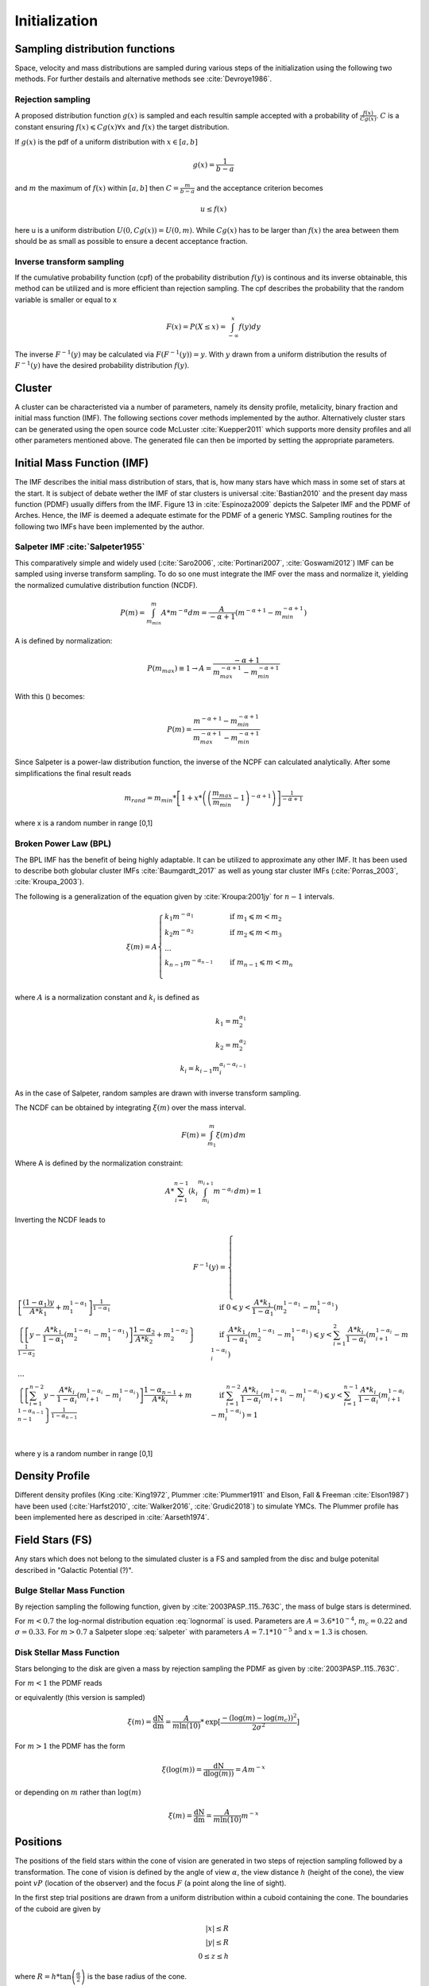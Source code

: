 ==============
Initialization
==============

Sampling distribution functions
-------------------------------

Space, velocity and mass distributions are sampled during various steps of the initialization using the following two methods.
For further destails and alternative methods see :cite:`Devroye1986`.

Rejection sampling
^^^^^^^^^^^^^^^^^^

A proposed distribution function :math:`g(x)` is sampled and each resultin sample accepted with a probability of :math:`\frac{f(x)}{Cg(x)}`.
:math:`C` is a constant ensuring :math:`f(x)\leqslant Cg(x) \forall x` and :math:`f(x)` the target distribution.

If :math:`g(x)` is the pdf of a uniform distribution with :math:`x \in \left [ a,b \right ]`

.. math::
    g(x)=\frac{1}{b-a}

and :math:`m` the maximum of :math:`f(x)` within :math:`\left [ a,b \right ]` then :math:`C=\frac{m}{b-a}` and the acceptance criterion becomes

.. math::
    u \leq f(x)

here u is a uniform distribution :math:`U(0,Cg(x)) = U(0,m)`. While :math:`Cg(x)` has to be larger than :math:`f(x)` the area between them should be as small as possible to ensure a decent acceptance fraction.


Inverse transform sampling 
^^^^^^^^^^^^^^^^^^^^^^^^^^

If the cumulative probability function (cpf) of the probability distribution :math:`f(y)` is continous and its inverse obtainable, this method can be utilized and is more efficient than rejection sampling.
The cpf describes the probability that the random variable is smaller or equal to x

.. math::
    F(x)=P(X \leq x) = \int_{-\infty }^{x}f(y) dy

The inverse :math:`F^{-1}(y)` may be calculated via :math:`F(F^{-1}(y)) = y`. With :math:`y` drawn from a uniform distribution the results of :math:`F^{-1}(y)` have the desired probability distribution :math:`f(y)`.

Cluster
-------

A cluster can be characteristed via a number of parameters, namely its density profile, metalicity, binary fraction and initial mass function (IMF).
The following sections cover methods implemented by the author. Alternatively cluster stars can be generated using the open source code McLuster :cite:`Kuepper2011` which supports more density profiles and all other parameters mentioned above. 
The generated file can then be imported by setting the appropriate parameters.

Initial Mass Function (IMF)
---------------------------

The IMF describes the initial mass distribution of stars, that is, how many stars have which mass in some set of stars at the start. 
It is subject of debate wether the IMF of star clusters is universal :cite:`Bastian2010` and the present day mass function (PDMF) usually differs from the IMF.
Figure 13 in :cite:`Espinoza2009` depicts the Salpeter IMF and the PDMF of Arches. Hence, the IMF is deemed a adequate estimate for the PDMF of a generic YMSC.
Sampling routines for the following two IMFs have been implemented by the author.
 
Salpeter IMF :cite:`Salpeter1955`
^^^^^^^^^^^^^^^^^^^^^^^^^^^^^^^^^

.. math::
    p(m)=\frac{dN}{dm}=A*m^{-\alpha }
    :label: salpeter

This comparatively simple and widely used (:cite:`Saro2006`, :cite:`Portinari2007`, :cite:`Goswami2012`) IMF can be sampled using inverse transform sampling.
To do so one must integrate the IMF over the mass and normalize it, yielding the normalized cumulative distribution function (NCDF).

.. math::
    P(m)=\int_{m_{min}}^{m}A*m^{-\alpha } dm = \frac{A}{-\alpha +1}\left ( m^{-\alpha +1} -m_{min}^{-\alpha +1}\right )

A is defined by normalization:

.. math::
    P({m_{max}})\equiv 1\rightarrow A=\frac{-\alpha +1}{m_{max}^{-\alpha +1} -m_{min}^{-\alpha +1} }

With this () becomes:

.. math::
    P(m)=\frac{m^{-\alpha +1} -m_{min}^{-\alpha +1}}{m_{max}^{-\alpha +1} -m_{min}^{-\alpha +1}}

Since Salpeter is a power-law distribution function, the inverse of the NCPF can calculated analytically. After some simplifications the final result reads

.. math::
    m_{rand} = m_{min}*\left [ 1+x*\left ( \left ( \frac{m_{max}}{m_{min}} -1\right )^{-\alpha +1} \right ) \right ]^{\frac{1}{-\alpha +1}}

where x is a random number in range [0,1]

.. plot:: pyplots/initialConditionsMassSalpeter.py


Broken Power Law (BPL)
^^^^^^^^^^^^^^^^^^^^^^

The BPL IMF has the benefit of being highly adaptable. It can be utilized to approximate any other IMF.
It has been used to describe both globular cluster IMFs :cite:`Baumgardt_2017` as well as young star cluster IMFs (:cite:`Porras_2003`, :cite:`Kroupa_2003`).

The following is a generalization of the equation given by :cite:`Kroupa:2001jy` for :math:`n-1` intervals.

.. math::
    \xi(m)=A
    \begin{cases}
        \ k_{1}m^{-\alpha_{1}} &\quad\text{if }m_{1}\leqslant m< m_{2}\\
        \ k_{2}m^{-\alpha_{2}} &\quad\text{if }m_{2}\leqslant m< m_{3}\\
        \ ...  \\
        \ k_{n-1}m^{-\alpha_{n-1}} &\quad\text{if }m_{n-1}\leqslant m< m_{n}\\
    \end{cases}

where :math:`A` is a normalization constant and :math:`k_{i}` is defined as

.. math::
    k_{1} = m_{2}^{\alpha_{1}} \\
    k_{2} = m_{2}^{\alpha_{2}} \\
    k_{i} = k_{i-1}m_{i}^{\alpha_{i}-\alpha_{i-1}}

As in the case of Salpeter, random samples are drawn with inverse transform sampling.

The NCDF can be obtained by integrating :math:`\xi(m)` over the mass interval.

.. math::
    F(m)=\int_{m_{1}}^{m}\xi(m)\,dm

Where A is defined by the normalization constraint:

.. math::
    A * \sum_{i=1}^{n-1} \left ( k_{i}\int_{m_{i}}^{m_{i+1}}m^{-\alpha_{i}}\,dm \right ) = 1

Inverting the NCDF leads to

.. math::
    F^{-1}(y)=
     \begin{cases}
       \ \left [ \frac{(1-\alpha_{1})y}{A*k_{1}} +m_{1}^{1-\alpha_{1}}\right ]^{\frac{1}{1-\alpha_{1}}} &\quad\text{if }0\leqslant y< \frac{A*k_{1}}{1-\alpha_{1}}\left ( m_{2}^{1-\alpha_{1}}-m_{1}^{1-\alpha_{1}} \right )\\
       \ \left \{ \left [y-\frac{A*k_{1}}{1-\alpha_{1}}\left ( m_{2}^{1-\alpha_{1}}-m_{1}^{1-\alpha_{1}} \right )\right ]  \frac{1-\alpha_{2}}{A*k_{2}} + m_{2}^{1-\alpha_{2}} \right \}^{\frac{1}{1-\alpha_{2}}} &\quad\text{if }\frac{A*k_{1}}{1-\alpha_{1}}\left ( m_{2}^{1-\alpha_{1}}-m_{1}^{1-\alpha_{1}} \right )\leqslant y< \sum_{i=1}^{2}\frac{A*k_{i}}{1-\alpha_{i}}\left ( m_{i+1}^{1-\alpha_{i}}-m_{i}^{1-\alpha_{i}} \right )\\
       \ ...  \\
       \ \left \{ \left [ \sum_{i=1}^{n-2} y- \frac{A*k_{i}}{1- \alpha_{i}}\left ( m_{i+1}^{1-\alpha_{i}}-m_{i}^{1-\alpha_{i}} \right )\right ]  \frac{1-\alpha_{n-1}}{A*k_{i}} + m_{n-1}^{1-\alpha_{n-1}} \right \}^{\frac{1}{1-\alpha_{n-1}}} &\quad\text{if }\sum_{i=1}^{n-2}\frac{A*k_{i}}{1-\alpha_{i}}\left ( m_{i+1}^{1-\alpha_{i}}-m_{i}^{1-\alpha_{i}} \right )\leqslant y< \sum_{i=1}^{n-1}\frac{A*k_{i}}{1-\alpha_{i}}\left ( m_{i+1}^{1-\alpha_{i}}-m_{i}^{1-\alpha_{i}} \right )=1\\
     \end{cases}

where y is a random number in range [0,1]


Density Profile
---------------

Different density profiles (King :cite:`King1972`, Plummer :cite:`Plummer1911` and Elson, Fall & Freeman :cite:`Elson1987`) have been used (:cite:`Harfst2010`, :cite:`Walker2016`, :cite:`Grudić2018`) to simulate YMCs.
The Plummer profile has been implemented here as descriped in :cite:`Aarseth1974`.


Field Stars (FS)
----------------

Any stars which does not belong to the simulated cluster is a FS and sampled from the disc and bulge potenital described in "Galactic Potential (?)".



Bulge Stellar Mass Function
^^^^^^^^^^^^^^^^^^^^^^^^^^^

By rejection sampling the following function, given by :cite:`2003PASP..115..763C`, the mass of bulge stars is determined.

For :math:`m<0.7` the log-normal distribution equation :eq:`lognormal` is used. Parameters are :math:`A=3.6*10^{-4}`, :math:`m_{c}=0.22` and :math:`\sigma=0.33`.
For :math:`m>0.7` a Salpeter slope :eq:`salpeter` with parameters :math:`A=7.1*10^{-5}` and :math:`x=1.3` is chosen.

.. plot:: pyplots/initialConditionsMassBulge.py

Disk Stellar Mass Function
^^^^^^^^^^^^^^^^^^^^^^^^^^

Stars belonging to the disk are given a mass by rejection sampling the PDMF as given by :cite:`2003PASP..115..763C`.

For :math:`m<1` the PDMF reads

.. math::
    \xi\left(\mathrm{log}(m)\right) = \frac{\mathrm{dN}}{\mathrm{dlog}(m))} = A*\mathrm{exp}[ \frac{-( \mathrm{log}(m) -\mathrm{log}( m_{c} ))^{2} }{2 \sigma^{2}}]
    :label: lognormal

or equivalently (this version is sampled)

.. math::
    \xi\left(m\right) = \frac{\mathrm{dN}}{\mathrm{dm}} = \frac{A}{m\mathrm{ln}(10)}*\mathrm{exp}[ \frac{-( \mathrm{log}(m) -\mathrm{log}( m_{c} ))^{2} }{2 \sigma^{2}}]

For :math:`m>1` the PDMF has the form

.. math::
    \xi\left(\mathrm{log}(m)\right) = \frac{\mathrm{dN}}{\mathrm{dlog}(m))} = A m^{-x}

or depending on :math:`m` rather than :math:`\mathrm{log}(m)`

.. math::
    \xi\left(m\right) = \frac{\mathrm{dN}}{\mathrm{dm}} = \frac{A}{m\mathrm{ln}(10)} m^{-x}

.. plot:: pyplots/initialConditionsMassDisk.py

Positions
---------

The positions of the field stars within the cone of vision are generated in two steps of rejection sampling followed by a transformation.
The cone of vision is defined by the angle of view :math:`\alpha`, the view distance :math:`h` (height of the cone), the view point :math:`vP` (location of the observer) and the focus :math:`F` (a point along the line of sight).

In the first step trial positions are drawn from a uniform distribution within a cuboid containing the cone.
The boundaries of the cuboid are given by

.. math::
    |x|\leq R \\
    |y|\leq R \\
    0\leq z\leq h

where :math:`R=h*\textup{tan}\left ( \frac{\alpha}{2} \right )` is the base radius of the cone.

Those trial positions are rejected in case they are outside the boundaries of the cone.
The conditions for acceptance are:

.. math::
    \sqrt{x^{2}+y^{2}}\leq R \\
    z\geq h*\frac{\sqrt{x^{2}+y^{2}}}{R} \\

This method ensures that the positions are indeed homogeneously distributed which is essential for the second step.

The second step consists of rejection sampling the density distribution.
The test variable is drawn from a uniform distribution ranging from the smallest to the largest possible density within the cone volume.
If this test variable is smaller than the density at the trial position generated in step two, the trial position is accepted and rejected otherwise.

Then the accepted position is transformed via a transformation matrix.
Per this transformation the tip of the cone is displaced from the origin to the view point :math:`vP` and its axis is rotated to align with the line of sight :math:`l`.
Consequently, the transformation consists of both translation and rotation illustrated in the following figure.

.. figure:: Images/cone/cone.svg
    :align: center

    Transformation of the cone of vision

Rotation and translation are both isometric transformations meaning area and volume of the cone are preserved :cite:`Gentle_2007` (p.175).

A unit quaterion :math:`\textbf{q}` is used in order to construct the rotation matrix. With rotation axis :math:`\vec{b}` and angle :math:`\beta` the quaternion is given by

.. math::
    \textbf{q} = \left ( \textup{cos}\left (\frac{\beta}{2}\right ), \vec{b}\textup{ sin}\left ( \frac{\beta}{2} \right )\right )

The rotation axis :math:`\vec{b}` is the normalized cross product of the original (:math:`\vec{z}`) and target (:math:`l`) cone axis

.. math::
    \vec{b}=\frac{\vec{z}\times\vec{l}}{\left \| \vec{z}\times\vec{l} \right \|}

The angle :math:`\beta` between the vectors of interest can be calculated as follows

.. math::
    \beta
    =\textup{atan2}\left ( \textup{tan}\left ( \beta \right ) \right )
    =\textup{atan2}\left ( \frac{\textup{sin}\left ( \beta \right )}{\textup{cos}\left ( \beta \right )} \right )
    =\textup{atan2}\left ( \frac{\left \| \vec{z}\times\vec{l} \right \|}{\vec{z}\cdot \vec{l}} \right )

Next, quarterion is converted to the rotation matrix :cite:`Lee_1991`. Using the homogeneous notation :cite:`Vince_2006` (p. 57) the matrix becomes:

.. math::
    \mathbf{R}=\begin{bmatrix}
    q_{1}^{2}+q_{2}^{2}-q_{3}^{2}-q_{4}^{2} & -2q_{1}q_{4}+2q_{2}q_{3} & 2q_{1}q_{3}+2q_{2}q_{4} & 0\\
    2q_{1}q_{4}+2q_{2}q_{3} & q_{1}^{2}-q_{2}^{2}+q_{3}^{2}-q_{4}^{2} & -2q_{1}q_{2}+2q_{3}q_{4} & 0\\
    -2q_{1}q_{3}+2q_{2}q_{4} & 2q_{1}q_{2}+2q_{3}q_{4} & q_{1}^{2}-q_{2}^{2}-q_{3}^{2}+q_{4}^{2} & 0\\
    0  & 0 & 0 & 1
    \end{bmatrix}

The translation matrix for the translation vector :math:`\vec{t}` reads :cite:`Vince_2006` (p. 66):

.. math::
    \mathbf{T_{translation}}=\begin{bmatrix}
    1 & 0 & 0 & t_{x}\\
    0 & 1 & 0 & t_{y}\\
    0 & 0 & 1 & t_{z}\\
    0  & 0 & 0 & 1
    \end{bmatrix}

The transformation matrix :math:`\mathbf{T}` is the product of :math:`\mathbf{R}` and :math:`\mathbf{T_{translation}}`

.. math::
    \mathbf{T}=\begin{bmatrix}
    q_{1}^{2}+q_{2}^{2}-q_{3}^{2}-q_{4}^{2} & -2q_{1}q_{4}+2q_{2}q_{3} & 2q_{1}q_{3}+2q_{2}q_{4} & t_{x}\\
    2q_{1}q_{4}+2q_{2}q_{3} & q_{1}^{2}-q_{2}^{2}+q_{3}^{2}-q_{4}^{2} & -2q_{1}q_{2}+2q_{3}q_{4} & t_{y}\\
    -2q_{1}q_{3}+2q_{2}q_{4} & 2q_{1}q_{2}+2q_{3}q_{4} & q_{1}^{2}-q_{2}^{2}-q_{3}^{2}+q_{4}^{2} & t_{z}\\
    0  & 0 & 0 & 1
    \end{bmatrix}

.. doxygenfunction:: InitialConditions::sampleDiskPositions(std::vector<Star*> stars, Vec3D coneBoundaryMin, Vec3D coneBoundaryMax, double coneR, double distance, Matrix *transformationMatrix)

.. doxygenfunction:: InitialConditions::sampleBulgePositions(std::vector<Star*> stars, Vec3D coneBoundaryMin, Vec3D coneBoundaryMax, double coneR, double distance, Matrix *transformationMatrix)

.. plot:: pyplots/potentialPositions.py

Velocities
----------

Particle Kinematics in Cylindrical Coordinates
^^^^^^^^^^^^^^^^^^^^^^^^^^^^^^^^^^^^^^^^^^^^^^

In terms of cartesian unit vectors, cylindrical unit vectors are given by

.. math::
    \hat{e}_R = \hat{e}_x\cos(\phi) + \hat{e}_y\sin(\phi) \\
    \hat{e}_\phi = -\hat{e}_x\sin(\phi) + \hat{e}_y\cos(\phi)\\
    \hat{e}_z = \hat{e}_z

Since :math:`\hat{e}_R` depends on :math:`\phi`, position vectors have the form

.. math::
    \vec{q} = R\hat{e}_R+z\hat{e}_z

derivation by time gives the velocity

.. math::
    \vec{v} = \dot{R}\hat{e}_R+R\dot{\phi}\hat{e}_\phi+\dot{z}\hat{e}_z

Lagrangian with axisymmetric potential
**************************************

Using (?) the Lagrangian reads

.. math::
    L =\frac{m}{2}\left( \dot{R}^2+R^2\dot{\phi}^2+\dot{z}^2 \right)+\Phi\left(R,z\right)

and using the Euler–Lagrange equation gives the conjugate momenta

.. math::
    p_{R} = \frac{\partial L}{\partial \dot{R}} = m\dot{R} = mv_R\\
    p_{\phi} = \frac{\partial L}{\partial \dot{\phi}} = mR^2\dot{\phi} =mRv_\phi\\
    p_{z} = \frac{\partial L}{\partial \dot{z}} = m\dot{z} =mv_z\\

Hamiltonian with axisymmetric potential
***************************************

Using the momenta in cylindrical coordinates (?) the Hamiltonian with an axisymmetric potential reads (:cite:`Binney_2011` p. 278)

.. math::
    H = \frac{1}{2m}\left( p_{R}^2+\frac{p_\phi^2}{R^2}+p_z^2 \right)+\Phi\left(R,z\right)

using Hamilton's equations gives

.. math::
    \dot{p}_{R} = -\frac{\partial H}{\partial R} = \frac{p_\phi^2}{R^3}-\frac{\partial \Phi }{\partial R} \\
    \dot{p}_{\phi} = -\frac{\partial H}{\partial \phi} = -\frac{\partial \Phi }{\partial \phi} = 0 \\
    \dot{p}_{z} = -\frac{\partial H}{\partial z} = -\frac{\partial \Phi }{\partial z}

Since :math:`\vec{L} = \vec{p} \times \vec{\dot{p}}` and thus :math:`L_z = R^2\dot{\phi}`, the second equation above signifies that, in the case of an axisymmetric potential,
the z component of the angular momentum is conserved.

The phase space distribution function (DF)
^^^^^^^^^^^^^^^^^^^^^^^^^^^^^^^^^^^^^^^^^^

A galaxy can be viewed as a number of stars in phase space.
The phase space is a six dimensional space spanned by position :math:`\vec{q}` and momentum :math:`\vec{p}`.
One point in phase space can therefor be described by a six dimensional vector :math:`\vec{w}=(\vec{q},\vec{p})`,
the state of a whole galaxy as a DF :math:`f(\vec{q},\vec{p},t)`.
:math:`f(\vec{q},\vec{p},t)d^3\vec{q}d^3\vec{p}` is the probability that some specific star is inside the 6D cuboid defined by :math:`d^3\vec{q}d^3\vec{p}` at time :math:`t`.

The conservation of probability in phase space is, similarly to the continuity equation in fluid dynamics, given by

.. math::
    \frac{\partial f }{\partial t} + \sum_{i=1}^{6} \frac{\partial}{\partial w_i}(f\dot{w}_i) = 0

with :math:`\dot{\vec{w}} = (\dot{\vec{q}},\dot{\vec{p}})`.

The right summand can be changed as follows, using Hamilton equations (?)

.. math::
    \sum_{i=1}^{6} \frac{\partial}{\partial w_i}(f\dot{w}_i)
    = \sum_{i=1}^{3} \left ( \frac{\partial}{\partial q_i}\left(f \dot{q}_i\right) + \frac{\partial}{\partial p_i}\left(f\dot{p}_i\right) \right ) \\
    = \sum_{i=1}^{3} \left ( \frac{\partial}{\partial q_i}\left(f \frac{\partial H}{\partial p_i}\right) - \frac{\partial}{\partial p_i}\left(f \frac{\partial H}{\partial q_i} \right) \right) \\
    = \sum_{i=1}^{3} \left (
    \frac{\partial f}{\partial q_i} \frac{\partial H}{\partial p_i}
    + f  \frac{\partial^2 H}{\partial q_i \partial p_i}
    - \frac{\partial f}{\partial p_i}  \frac{\partial H}{\partial q_i}
    - f \frac{\partial ^2 H}{\partial p_i \partial q_i} \right)  \\
    = \sum_{i=1}^{3} \left (
    \frac{\partial f}{\partial q_i} \frac{\partial H}{\partial p_i}
    - \frac{\partial f}{\partial p_i}  \frac{\partial H}{\partial q_i} \right)

And therefor

.. math::
    \frac{\partial f }{\partial t} + \sum_{i=1}^{3} \left (
    \frac{\partial f}{\partial q_i} \frac{\partial H}{\partial p_i}
    - \frac{\partial f}{\partial p_i}  \frac{\partial H}{\partial q_i} \right) = 0

which is the collisionless Boltzmann Equation (CBE).

The zeroth moment of the DF is the number density:

.. math::
    \nu(\vec{x}) \equiv \int f(\vec{x},\vec{v})d^3\vec{v}

Mean velocities are given by the first moment:

.. math::
    \overline{v_i}(\vec{x}) \equiv \frac{1}{\nu(\vec{x})}\int v_i f(\vec{x},\vec{v})d^3\vec{v}

Todo: Continue here (showing = 0 for 2/3 directions)

Jeans equations
^^^^^^^^^^^^^^^

Using Einstein notation for :math:`i=1,2,3` the collisionless Boltzmann Equation (?) is given by (:cite:`Binney_2011` p. 277):

.. math::
    \frac{\partial f}{\partial t} + \frac{\partial f}{\partial q_i}\frac{\partial H}{\partial p_i} - \frac{\partial f}{\partial p_i}\frac{\partial H}{\partial q_i} = 0

Since the galactic potential (?) is axisymmetric, it is convenient to express this equation in cylindrical coordinates.

.. math::
    \frac{\partial f}{\partial t}
    + p_R\frac{\partial f}{\partial R}
    + \frac{p_\phi}{R^2}\frac{\partial f}{\partial \phi}
    + p_z\frac{\partial f}{\partial z}
    - \left(\frac{\partial \Phi}{\partial R}-\frac{p_\phi^2}{R^3}\right)\frac{\partial f}{\partial p_R}
    - \frac{\partial \Phi}{\partial \phi}\frac{\partial f}{\partial p_\phi}
    - \frac{\partial \Phi}{\partial z}\frac{\partial f}{\partial p_z} = 0

It is assumed that the galaxy is statistically in a steady state (:cite:`Binney_2013`) ie :math:`\frac{\partial f}{\partial t}=0`.
Due to this assumption and taking (?) into account (?) simplifies to

.. math::
    p_R\frac{\partial f}{\partial R}
    + \frac{p_\phi}{R^2}\frac{\partial f}{\partial \phi}
    + p_z\frac{\partial f}{\partial z}
    - \left(\frac{\partial \Phi}{\partial R}-\frac{p_\phi^2}{R^3}\right)\frac{\partial f}{\partial p_R}
    - \frac{\partial \Phi}{\partial z}\frac{\partial f}{\partial p_z} = 0

Multiplying equation (?) by :math:`p_R` and integrating over all momenta leads to (todo: derive?)

.. math::
    \frac{\partial \nu \overline{v_R^2}}{\partial R}+\frac{\partial \nu \overline{v_Rv_z}}{\partial z} +
    \nu \left ( \frac{\overline{v_R^2}-\overline{v_\phi^2}}{R} + \frac{\partial\Phi}{\partial R}\right ) = 0


The Epicyclic Approximation
^^^^^^^^^^^^^^^^^^^^^^^^^^^

Individual stars in the disk are on nearly circular orbits.
Such orbits can be approximated by circular orbits with additional retrograde elliptical orbits around the guiding center.

The derivation of this approximation starts with Hamilton's equations for an axisymmetric potential.

Rearranging equation (?) and using the constant :math:`L_z` gives

.. math::
    H = \frac{1}{2m}\left( p_{R}^2+p_z^2 \right)+\frac{mL_z^2}{2R^2}+\Phi\left(R,z\right)

With the effective potential given by

.. math::
    \Phi_{\textup{eff}}\left(R,z\right) = \frac{mL_z^2}{2R^2}+\Phi\left(R,z\right)

leads to

.. math::
    H_{\textup{eff}} = \frac{1}{2m}\left( p_{R}^2+p_z^2 \right)+\Phi_{\textup{eff}}\left(R,z\right)

Here :math:`\frac{1}{2m}\left( p_{R}^2+p_z^2 \right)` is the kinetic energy in the :math:`\left( R,z \right)` plane or meridional plane.
The angular momentum term in the effective potential is not a real potential energy even though sometimes called centrifugal potential.
It really is the angular kinetic energy. The given definition of :math:`\Phi_{\textup{eff}}` is only valid because :math:`L_z` is conserved.

with this (?) and (?) can be written as

.. math::
    \dot{p}_{R} = -\frac{\partial \Phi_{\textup{eff}} }{\partial R} \\
    \dot{p}_{z} = -\frac{\partial \Phi_{\textup{eff}} }{\partial z}

These equations describe harmonic oscillations in the effective potential.
The minimum of effective potential is the minimum of the real potential energy, together with a contribution from the angular kinetic energy.

.. math::
    \frac{\partial \Phi_{\textup{eff}} }{\partial R} = \frac{\partial \Phi }{\partial R} - \frac{mL_z^2}{2R^3} =0 \\
    \frac{\partial \Phi_{\textup{eff}} }{\partial z} = 0

The first condition states that the attractive force (:math:`-\frac{\partial \Phi_{\textup{eff}} }{\partial R}`) has to balance the “centrifugal force”.
This is the condition for circular orbits with angular momentum :math:`L_z`.
The second condition is clearly satisfied in the equatorial plane (:math:`z=0`).
The coordinates of this guiding center are defined as :math:`(R_g,\phi_g,z_g)`.

In preparation for a Taylor series expansion about the guiding center :math:`x` is defined as

.. math::
    x \equiv R - R_g

If :math:`R = R_g` then :math:`x=0` and therefor the guiding center is at :math:`(x,z) = (0,0)`.

.. math::
    \Phi_{\textup{eff}} = \Phi_{\textup{eff}}(R_g,0) +
    \frac{\partial \Phi_{\textup{eff}} }{\partial R}\bigg|_{(R_g,0)}x +
    \frac{\partial \Phi_{\textup{eff}} }{\partial z}\bigg|_{(R_g,0)}z +
    \frac{1}{2}\frac{\partial^2 \Phi_{\textup{eff}} }{\partial R^2}\bigg|_{(R_g,0)}x^2 +
    \frac{1}{2}\frac{\partial^2 \Phi_{\textup{eff}} }{\partial z^2}\bigg|_{(R_g,0)}z^2 +
    \frac{1}{2}\frac{\partial^2 \Phi_{\textup{eff}} }{\partial x\partial z}\bigg|_{(R_g,0)}xz +
    \mathcal{O}(xz^2)

The first order terms are zero (since :math:`\Phi_{\textup{eff}}` is minimized at the guiding center) and so is the :math:`xz`, the later due to symmetric about :math:`z=0`.

In the epicyclic approximation :math:`\mathcal{O}(xz^2)` and higher order terms are neglected.

With this approximation (?) and (?) become

.. math::
    \dot{p}_{x} = -\frac{\partial \Phi_{\textup{eff}} }{\partial x} \approx
    -\frac{\partial^2 \Phi_{\textup{eff}} }{\partial R^2}\bigg|_{(R_g,0)}x \equiv
    -\kappa^2x   \\
    \dot{p}_{z} = -\frac{\partial \Phi_{\textup{eff}} }{\partial z} \approx
    -\frac{\partial^2 \Phi_{\textup{eff}} }{\partial z^2}\bigg|_{(R_g,0)}z \equiv
    -\nu^2z   \\

where the epicyclic frequency :math:`\kappa` is the frequency of small radial and the vertical frequency :math:`\nu` the frequency of small vertical oscillations.

with potential :math:`\Phi\left(R,z\right)` (?) can be written as

.. math::
    \kappa^2 = \frac{\partial^2\Phi}{\partial R^2}\bigg|_{(R_g,0)} + \frac{3L_z}{R_g^4}

The circular angular frequency (see eq. (?) with :math:`\Omega = \dot{\phi}`) is given by

.. math::
    \Omega^2 = \frac{1}{R} \frac{\partial \Phi }{\partial R}\bigg|_{(R_g,0)} = \frac{L_z^2}{R^4}

The derivative of (?) leads to

.. math::
    \frac{\partial^2\Phi}{\partial R^2} = \Omega^2 + R \frac{d\Omega^2}{dR}

Inserting equation (?) and (?) into (?) yields

.. math::
    \kappa^2(R_g) = \left ( R\frac{d\Omega^2}{dR} + 4\Omega^2 \right )\bigg|_{R=R_g}

The variance is generally given as the mean of squares minus the square of means.
In the epicyclic approximation the mean velocity in :math:`R` and :math:`z` is zero and therefor

.. math::
    \sigma_{v_{\phi}}^2 = \overline{v_\phi^2} - \overline{v_\phi}^2 \\
    \sigma_{v_{R}}^2 = \overline{v_R^2} \\
    \sigma_{v_{z}}^2 = \overline{v_z^2}

Disk
^^^^

The velocity distribution of stars in the milky way disk is approximated with the help of Jeans equations as well as relations and constraints based on observations.

For a flat rotation curve the radial velocity dispersion exponentially decreases with increasing radius :cite:`Kruit_1981` (p. 114)

.. math::
    \sigma_{v_{R}} \propto e^{-\frac{R}{h}}

where :math:`h` in the case of the Miyamoto Nagai potential is the radial scale length :math:`a`.

Relation (...) still requires a constant factor :math:`k`, which can be determined by means of the Toomre parameter :math:`Q` at some distance :math:`R_{ref}`

:math:`Q` is the ratio between the actual and minimum velocity dispersion :math:`\sigma_{v_{R,min}}` :cite:`Toomre_1964` (p. 1234)

.. math::
    \sigma_{v_{R,min}} = \frac{3.36G\Sigma}{\kappa} \\
    Q \equiv \frac{\sigma_{v_{R}}}{\sigma_{v_{R,min}}} = \frac{\kappa \sigma_{v_{R}}}{3.36G\Sigma }

where :math:`\kappa` denotes the epicyclic frequency (eq. (?)).

In the solar neighborhood :math:`Q_{\ast} = 2.7 \pm 0.4` and :math:`\sigma_{v_{R}} = (38 \pm 2) \left [ \frac{km}{s} \right ]` :cite:`Binney_2011` (p. 497)

The constant :math:`k` can therefor be approximated via

.. math::
    k \cong Q \sigma_{v_{R,min}}e^{\frac{R}{h}}

Under the approximation of isothermal sheets (introduced in :cite:`Kruit_1981`), the vertical velocity dispersion only depends on the surface density :cite:`Kruit_1988`

.. math::
    \sigma_{v_{z}} = \pi G \Sigma \left ( R \right )z_{0}

with :math:`z_{0}` being the vertical scale length :math:`b` when using the Miyamoto Nagai potential.

The first moments of the collisionless Boltzmann equation (CBE) for cylindrically symmetric systems are given by

Combining the equation for the circular velocity (?) and the first moment equation of the CBE for :math:`v_R` and multiplication by :math:`\frac{R}{\nu}` results in

.. math::
    \frac{R}{\nu} \frac{\partial \nu \overline{v_R^2}}{\partial R}
    + \frac{R}{\nu} \frac{\partial \nu \overline{v_Rv_z}}{\partial z}
    + \overline{v_R^2}-\overline{v_\phi^2} + v_c^2 = 0

For a razor thin disc the spatial density :math:`\nu` can be replaced with the surface density :math:`\Sigma` (:cite:`Hernquist_1993`),
which does not depend on :math:`z`. With this and by using relations (?), (?) simplifies to

.. math::
    \frac{R}{\Sigma} \frac{\partial \nu \sigma_{v_{R}}^2}{\partial R}
    + R \frac{\partial \overline{v_Rv_z}}{\partial z}
    + \sigma_{v_{R}}^2 -\sigma_{v_{\phi}}^2  - \overline{v_\phi}^2 + v_c^2 = 0

In the epicyclic approximation, azimuthal and radial dispersion have the following relation (:cite:`Binney_2011` p. 170)

.. math::
    \frac{\sigma_{v_{\phi}}^2}{\sigma_{v_{R}}^2} = \frac{\kappa^2}{4\Omega^2}

With this relation (?) can be written as

.. math::
    \frac{R}{\Sigma} \frac{\partial  \left ( \Sigma \sigma_{v_{R}}^2 \right ) }{\partial R}
    + R \frac{\partial \overline{v_Rv_z}}{\partial z}
    + \sigma_{v_{R}}^2
    - \sigma_{v_{R}}^2 \frac{\kappa^2}{4\Omega^2}
    - \overline{v_\phi}^2 + v_c^2 = 0

rearrangements lead to

.. math::
    \overline{v_\phi}^2 - v_c^2 = \sigma_{v_{R}}^2
    \left (
    1 - \frac{\kappa^2}{4\Omega^2} +
    \frac{R}{\Sigma \sigma_{v_{R}}^2 } \frac{\partial \left ( \Sigma \sigma_{v_{R}}^2 \right ) }{\partial R}
    + \frac{R}{\sigma_{v_{R}}^2} \frac{\partial \overline{v_Rv_z}}{\partial z}
    \right )

Due to the exponential dependency of the surface mass density (:cite:`Binney_2011` p. 325)
and the radial dispersion :math:`\sigma_{v_{R}}` (?) on :math:`R`, the derivation after :math:`R` summand can be solved as follows

.. math::
    \frac{R}{\Sigma \sigma_{v_{R}}^2 } \frac{\partial \left ( \Sigma \sigma_{v_{R}}^2 \right ) }{\partial R} =
    \frac{1}{\Sigma \sigma_{v_{R}}^2 } \frac{\partial R }{\partial \ln(R)}\frac{\partial \left ( \Sigma \sigma_{v_{R}}^2 \right ) }{\partial R} =
    \frac{1}{\Sigma \sigma_{v_{R}}^2 } \frac{\partial \left ( \Sigma \sigma_{v_{R}}^2 \right ) }{\partial \ln(R)} =
    \frac{1}{\Sigma \sigma_{v_{R}}^2 }
    \left ( - \frac{R\Sigma\sigma_{v_{R}}^2}{a}
    - \frac{R\sigma_{v_{R}}^2\Sigma}{a}
    \right ) = - 2 \frac{R}{a}

With this and under the assumption that the retrograde elliptical orbit is aligned with the coordinate axes (?) becomes

.. math::
    \overline{v_\phi}^2 - v_c^2 = \sigma_{v_{R}}^2
    \left (1 - \frac{\kappa^2}{4\Omega^2} -\frac{R}{a } \right )

The velocity components can be sampled from Gaussian distributions. Dispersions are obtained by first evaluating the epicyclic frequency (?) and the surface mass density (?),
followed by the radial velocity dispersion (?) with constant factor (?), the vertical (?) and the azimuthal velocity dispersion (?).
As noted before, the mean velocity in :math:`R` and :math:`z` is zero. For :math:`\phi` the mean velocity is calculated from (?), where the circular velocity :math`v_c` is given by (?).


Bulge
^^^^^

For spherically symmetric distribution functions, such as, with the present approximation, the bulge, the spherically symmetric Jeans equation can be used :cite:`Yurin_2014`

.. math::
    \frac{\partial (\rho \sigma_r^2)}{\partial r} + 2\frac{\beta\sigma_r^2}{r} + \rho\frac{\partial \Phi}{\partial r} = 0

were :math:`\beta` is an indicator for anisotropy in radial and tangential direction.

.. math::
    \beta = 1 - \frac{\sigma^2_\phi}{\sigma^2_r}

If the distribution is isotropic, as assumed here, :math:`\beta=0` and (?) simplifies to

.. math::
    \frac{\partial (\rho \sigma_r^2)}{\partial r} +  \rho\frac{\partial \Phi}{\partial r} = 0

and the radial dispersion can be calculated by integration

.. math::
    \sigma_r^2 = \frac{1}{\rho}\int_{r}^{\infty}\rho \frac{\partial \Phi}{\partial r}\textup{dr}

However, :math:`\Phi` is the composite potential consisting of bulge, disc and halo and therefor not spherically symmetric. As suggested in :cite:`Hernquist_1993` contribution by the disc to the bulge dispersion may be accounted for by spherically averaging the disc potential.
This is achieved by expressing cylinder in spherical coordinates and integrating over the relevant angle

.. math::
    \sigma_{r,disk}^2 = \frac{1}{\rho}\int_{r}^{\infty}
    \frac{\rho }{2\pi}  \int_0^{2\pi} \frac{\partial \Phi\left ( r\sin(\theta ),r\cos(\theta ) \right )}{\partial r} \textup{d}\theta \textup{dr} \\

As neither of these integrals have a analytical solution this calculation is computation intensive.
Therefor a lookup table has been implemented in witch discrete :math:`r` and corresponding bulge dispersion are stored.

.. figure:: Images/velocityDispersionBulge.svg
    :align: center

    Velocity dispersion of bulge stars

In the figure above results are compared with observations (:cite:`Kunder_2012`). These results were generated using a view distance of 7.5kpc.
The other parameters are given in table (?). The radial velocity dispersion heavily depends on the scale parameter of the bulge potential.
With the current choice, the dispersion at small :math:`r` is lower than realistic. This issue could be solved by adding an additional potential with smaller scale radius.
A multi component bulge model is for instance suggested by :cite:`Robin_2012`.

.. bibliography:: bibtex.bib

